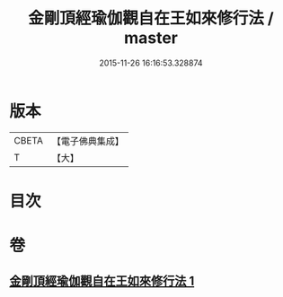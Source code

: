 #+TITLE: 金剛頂經瑜伽觀自在王如來修行法 / master
#+DATE: 2015-11-26 16:16:53.328874
* 版本
 |     CBETA|【電子佛典集成】|
 |         T|【大】     |

* 目次
* 卷
** [[file:KR6j0104_001.txt][金剛頂經瑜伽觀自在王如來修行法 1]]
